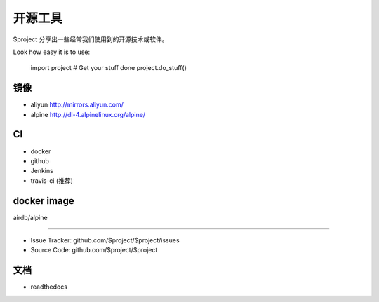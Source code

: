 开源工具
========

$project 分享出一些经常我们使用到的开源技术或软件。

Look how easy it is to use:

    import project
    # Get your stuff done
    project.do_stuff()

镜像
--------
- aliyun http://mirrors.aliyun.com/
- alpine http://dl-4.alpinelinux.org/alpine/


CI
--------

- docker
- github
- Jenkins
- travis-ci (推荐)

docker image
------------

airdb/alpine


----------

- Issue Tracker: github.com/$project/$project/issues
- Source Code: github.com/$project/$project

文档
-------

- readthedocs
